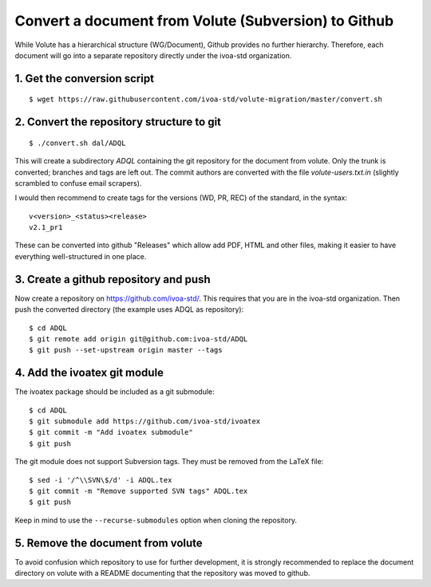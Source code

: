 Convert a document from Volute (Subversion) to Github
=====================================================

While Volute has a hierarchical structure (WG/Document), Github
provides no further hierarchy. Therefore, each document will go into a
separate repository directly under the ivoa-std organization.


1. Get the conversion script
----------------------------

::

    $ wget https://raw.githubusercontent.com/ivoa-std/volute-migration/master/convert.sh

2. Convert the repository structure to git
------------------------------------------

::

   $ ./convert.sh dal/ADQL

This will create a subdirectory `ADQL` containing the git repository
for the document from volute. Only the trunk is converted; branches
and tags are left out. The commit authors are converted with the file
`volute-users.txt.in` (slightly scrambled to confuse email scrapers).

I would then recommend to create tags for the versions (WD, PR, REC)
of the standard, in the syntax::

    v<version>_<status><release>
    v2.1_pr1

These can be converted into github "Releases" which allow add PDF,
HTML and other files, making it easier to have everything
well-structured in one place.


3. Create a github repository and push
--------------------------------------

Now create a repository on https://github.com/ivoa-std/. This requires
that you are in the ivoa-std organization. Then push the converted
directory (the example uses ADQL as repository)::

    $ cd ADQL
    $ git remote add origin git@github.com:ivoa-std/ADQL
    $ git push --set-upstream origin master --tags


4. Add the ivoatex git module
-----------------------------

The ivoatex package should be included as a git submodule::

    $ cd ADQL
    $ git submodule add https://github.com/ivoa-std/ivoatex
    $ git commit -m "Add ivoatex submodule"
    $ git push

The git module does not support Subversion tags. They must be removed
from the LaTeX file::

    $ sed -i '/^\\SVN\$/d' -i ADQL.tex 
    $ git commit -m "Remove supported SVN tags" ADQL.tex
    $ git push

Keep in mind to use the ``--recurse-submodules`` option when cloning
the repository.


5. Remove the document from volute
----------------------------------

To avoid confusion which repository to use for further development, it
is strongly recommended to replace the document directory on volute
with a README documenting that the repository was moved to github.
